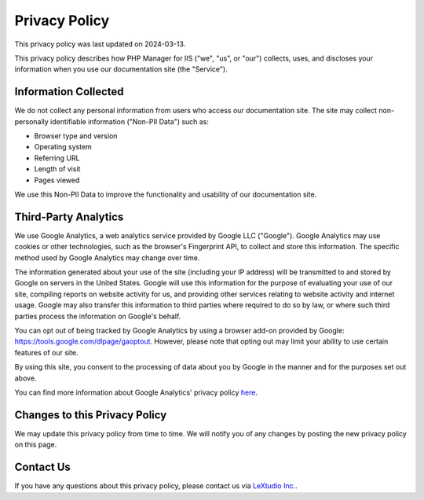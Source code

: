 Privacy Policy
==============

This privacy policy was last updated on 2024-03-13.

This privacy policy describes how PHP Manager for IIS ("we", "us", or "our")
collects, uses, and discloses your information when you use our documentation
site (the "Service").

Information Collected
---------------------

We do not collect any personal information from users who access our
documentation site. The site may collect non-personally identifiable
information ("Non-PII Data") such as:

* Browser type and version
* Operating system
* Referring URL
* Length of visit
* Pages viewed

We use this Non-PII Data to improve the functionality and usability of our
documentation site.

Third-Party Analytics
---------------------

We use Google Analytics, a web analytics service provided by Google LLC
("Google"). Google Analytics may use cookies or other technologies, such as the
browser's Fingerprint API, to collect and store this information. The specific
method used by Google Analytics may change over time.

The information generated about your use of the site (including your IP
address) will be transmitted to and stored by Google on servers in the United
States. Google will use this information for the purpose of evaluating your use
of our site, compiling reports on website activity for us, and providing other
services relating to website activity and internet usage. Google may also
transfer this information to third parties where required to do so by law, or
where such third parties process the information on Google's behalf.

You can opt out of being tracked by Google Analytics by using a browser add-on
provided by Google: https://tools.google.com/dlpage/gaoptout. However, please
note that opting out may limit your ability to use certain features of our
site.

By using this site, you consent to the processing of data about you by Google
in the manner and for the purposes set out above.

You can find more information about Google Analytics' privacy policy
`here <https://policies.google.com/privacy>`_.

Changes to this Privacy Policy
-------------------------------

We may update this privacy policy from time to time. We will notify you of any
changes by posting the new privacy policy on this page.

Contact Us
----------

If you have any questions about this privacy policy, please contact us via
`LeXtudio Inc. <https://lextudio.com>`_.
